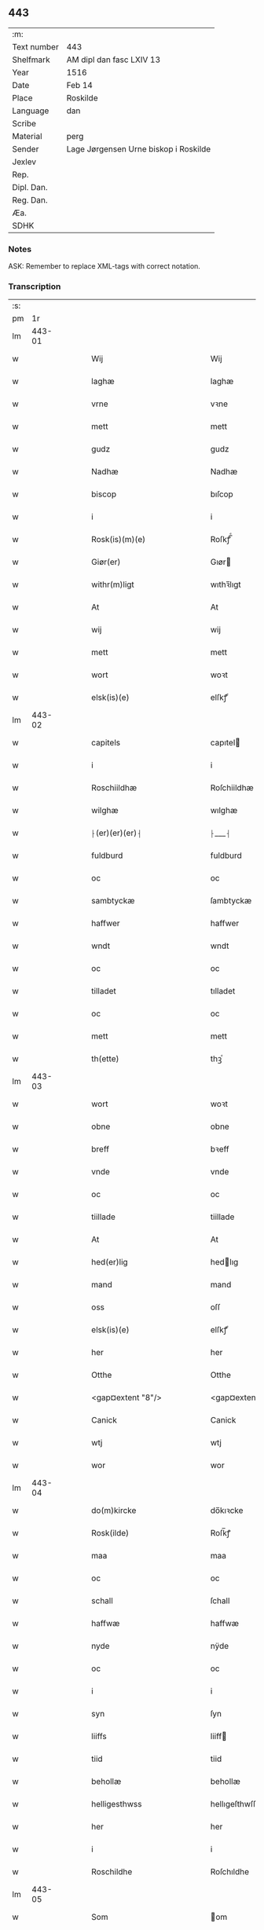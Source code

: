** 443
| :m:         |                                       |
| Text number | 443                                   |
| Shelfmark   | AM dipl dan fasc LXIV 13              |
| Year        | 1516                                  |
| Date        | Feb 14                                |
| Place       | Roskilde                              |
| Language    | dan                                   |
| Scribe      |                                       |
| Material    | perg                                  |
| Sender      | Lage Jørgensen Urne biskop i Roskilde |
| Jexlev      |                                       |
| Rep.        |                                       |
| Dipl. Dan.  |                                       |
| Reg. Dan.   |                                       |
| Æa.         |                                       |
| SDHK        |                                       |

*** Notes
ASK: Remember to replace XML-tags with correct notation.

*** Transcription
| :s: |        |   |   |   |   |                            |                            |   |   |   |   |     |   |   |    |               |
| pm  |     1r |   |   |   |   |                            |                            |   |   |   |   |     |   |   |    |               |
| lm  | 443-01 |   |   |   |   |                            |                            |   |   |   |   |     |   |   |    |               |
| w   |        |   |   |   |   | Wij | Wij                        |   |   |   |   | dan |   |   |    |        443-01 |
| w   |        |   |   |   |   | laghæ | laghæ                      |   |   |   |   | dan |   |   |    |        443-01 |
| w   |        |   |   |   |   | vrne | vꝛne                       |   |   |   |   | dan |   |   |    |        443-01 |
| w   |        |   |   |   |   | mett | mett                       |   |   |   |   | dan |   |   |    |        443-01 |
| w   |        |   |   |   |   | gudz | gudz                       |   |   |   |   | dan |   |   |    |        443-01 |
| w   |        |   |   |   |   | Nadhæ | Nadhæ                      |   |   |   |   | dan |   |   |    |        443-01 |
| w   |        |   |   |   |   | biscop | bıſcop                     |   |   |   |   | dan |   |   |    |        443-01 |
| w   |        |   |   |   |   | i | i                          |   |   |   |   | dan |   |   |    |        443-01 |
| w   |        |   |   |   |   | Rosk(is)(m)(e) | Roſkꝭ̅ͤ                      |   |   |   |   | dan |   |   |    |        443-01 |
| w   |        |   |   |   |   | Giør(er) | Gıør                      |   |   |   |   | dan |   |   |    |        443-01 |
| w   |        |   |   |   |   | withr(m)ligt | wıthꝛ̅lıgt                  |   |   |   |   | dan |   |   |    |        443-01 |
| w   |        |   |   |   |   | At | At                         |   |   |   |   | dan |   |   |    |        443-01 |
| w   |        |   |   |   |   | wij | wij                        |   |   |   |   | dan |   |   |    |        443-01 |
| w   |        |   |   |   |   | mett | mett                       |   |   |   |   | dan |   |   |    |        443-01 |
| w   |        |   |   |   |   | wort | woꝛt                       |   |   |   |   | dan |   |   |    |        443-01 |
| w   |        |   |   |   |   | elsk(is)(e) | elſkꝭͤ                      |   |   |   |   | dan |   |   |    |        443-01 |
| lm  | 443-02 |   |   |   |   |                            |                            |   |   |   |   |     |   |   |    |               |
| w   |        |   |   |   |   | capitels | capıtel                   |   |   |   |   | dan |   |   |    |        443-02 |
| w   |        |   |   |   |   | i | i                          |   |   |   |   | dan |   |   |    |        443-02 |
| w   |        |   |   |   |   | Roschiildhæ | Roſchiildhæ                |   |   |   |   | dan |   |   |    |        443-02 |
| w   |        |   |   |   |   | wilghæ | wılghæ                     |   |   |   |   | dan |   |   |    |        443-02 |
| w   |        |   |   |   |   | ⸠(er)(er)(er)⸡ | ⸠___⸡                      |   |   |   |   | dan |   |   |    |        443-02 |
| w   |        |   |   |   |   | fuldburd | fuldburd                   |   |   |   |   | dan |   |   |    |        443-02 |
| w   |        |   |   |   |   | oc | oc                         |   |   |   |   | dan |   |   |    |        443-02 |
| w   |        |   |   |   |   | sambtyckæ | ſambtyckæ                  |   |   |   |   | dan |   |   |    |        443-02 |
| w   |        |   |   |   |   | haffwer | haffwer                    |   |   |   |   | dan |   |   |    |        443-02 |
| w   |        |   |   |   |   | wndt | wndt                       |   |   |   |   | dan |   |   |    |        443-02 |
| w   |        |   |   |   |   | oc | oc                         |   |   |   |   | dan |   |   |    |        443-02 |
| w   |        |   |   |   |   | tilladet | tılladet                   |   |   |   |   | dan |   |   |    |        443-02 |
| w   |        |   |   |   |   | oc | oc                         |   |   |   |   | dan |   |   |    |        443-02 |
| w   |        |   |   |   |   | mett | mett                       |   |   |   |   | dan |   |   |    |        443-02 |
| w   |        |   |   |   |   | th(ette) | thꝫͤ                        |   |   |   |   | dan |   |   |    |        443-02 |
| lm  | 443-03 |   |   |   |   |                            |                            |   |   |   |   |     |   |   |    |               |
| w   |        |   |   |   |   | wort | woꝛt                       |   |   |   |   | dan |   |   |    |        443-03 |
| w   |        |   |   |   |   | obne | obne                       |   |   |   |   | dan |   |   |    |        443-03 |
| w   |        |   |   |   |   | breff | bꝛeff                      |   |   |   |   | dan |   |   |    |        443-03 |
| w   |        |   |   |   |   | vnde | vnde                       |   |   |   |   | dan |   |   |    |        443-03 |
| w   |        |   |   |   |   | oc | oc                         |   |   |   |   | dan |   |   |    |        443-03 |
| w   |        |   |   |   |   | tiillade | tiillade                   |   |   |   |   | dan |   |   |    |        443-03 |
| w   |        |   |   |   |   | At | At                         |   |   |   |   | dan |   |   |    |        443-03 |
| w   |        |   |   |   |   | hed(er)lig | hedlıg                    |   |   |   |   | dan |   |   |    |        443-03 |
| w   |        |   |   |   |   | mand | mand                       |   |   |   |   | dan |   |   |    |        443-03 |
| w   |        |   |   |   |   | oss | oſſ                        |   |   |   |   | dan |   |   |    |        443-03 |
| w   |        |   |   |   |   | elsk(is)(e) | elſkꝭͤ                      |   |   |   |   | dan |   |   |    |        443-03 |
| w   |        |   |   |   |   | her | her                        |   |   |   |   | dan |   |   |    |        443-03 |
| w   |        |   |   |   |   | Otthe | Otthe                      |   |   |   |   | dan |   |   |    |        443-03 |
| w   |        |   |   |   |   | <gap¤extent "8"/> | <gap¤extent "8"/>          |   |   |   |   | dan |   |   |    |        443-03 |
| w   |        |   |   |   |   | Canick | Canick                     |   |   |   |   | dan |   |   |    |        443-03 |
| w   |        |   |   |   |   | wtj | wtj                        |   |   |   |   | dan |   |   |    |        443-03 |
| w   |        |   |   |   |   | wor | wor                        |   |   |   |   | dan |   |   |    |        443-03 |
| lm  | 443-04 |   |   |   |   |                            |                            |   |   |   |   |     |   |   |    |               |
| w   |        |   |   |   |   | do(m)kircke | do̅kıꝛcke                   |   |   |   |   | dan |   |   |    |        443-04 |
| w   |        |   |   |   |   | Rosk(ilde) | Roſk̅ꝭ                      |   |   |   |   | dan |   |   |    |        443-04 |
| w   |        |   |   |   |   | maa | maa                        |   |   |   |   | dan |   |   |    |        443-04 |
| w   |        |   |   |   |   | oc | oc                         |   |   |   |   | dan |   |   |    |        443-04 |
| w   |        |   |   |   |   | schall | ſchall                     |   |   |   |   | dan |   |   |    |        443-04 |
| w   |        |   |   |   |   | haffwæ | haffwæ                     |   |   |   |   | dan |   |   |    |        443-04 |
| w   |        |   |   |   |   | nyde | nÿde                       |   |   |   |   | dan |   |   |    |        443-04 |
| w   |        |   |   |   |   | oc | oc                         |   |   |   |   | dan |   |   |    |        443-04 |
| w   |        |   |   |   |   | i | i                          |   |   |   |   | dan |   |   |    |        443-04 |
| w   |        |   |   |   |   | syn | ſyn                        |   |   |   |   | dan |   |   |    |        443-04 |
| w   |        |   |   |   |   | liiffs | liiff                     |   |   |   |   | dan |   |   |    |        443-04 |
| w   |        |   |   |   |   | tiid | tiid                       |   |   |   |   | dan |   |   |    |        443-04 |
| w   |        |   |   |   |   | behollæ | behollæ                    |   |   |   |   | dan |   |   |    |        443-04 |
| w   |        |   |   |   |   | helligesthwss | hellıgeſthwſſ              |   |   |   |   | dan |   |   |    |        443-04 |
| w   |        |   |   |   |   | her | her                        |   |   |   |   | dan |   |   |    |        443-04 |
| w   |        |   |   |   |   | i | i                          |   |   |   |   | dan |   |   |    |        443-04 |
| w   |        |   |   |   |   | Roschildhe | Roſchıldhe                 |   |   |   |   | dan |   |   |    |        443-04 |
| lm  | 443-05 |   |   |   |   |                            |                            |   |   |   |   |     |   |   |    |               |
| w   |        |   |   |   |   | Som | om                        |   |   |   |   | dan |   |   |    |        443-05 |
| w   |        |   |   |   |   | oss | oſſ                        |   |   |   |   | dan |   |   |    |        443-05 |
| w   |        |   |   |   |   | elsk(is)(e) | elſkꝭͤ                      |   |   |   |   | dan |   |   |    |        443-05 |
| w   |        |   |   |   |   | mester | meſter                     |   |   |   |   | dan |   |   |    |        443-05 |
| w   |        |   |   |   |   | jørghn(m) | jøꝛghn̅                     |   |   |   |   | dan |   |   |    |        443-05 |
| w   |        |   |   |   |   | scøtbor(er)g | ſcøtborg                  |   |   |   |   | dan |   |   |    |        443-05 |
| w   |        |   |   |   |   | friitt | fꝛiitt                     |   |   |   |   | dan |   |   |    |        443-05 |
| w   |        |   |   |   |   | wdj | wdj                        |   |   |   |   | dan |   |   |    |        443-05 |
| w   |        |   |   |   |   | aare | aare                      |   |   |   |   | dan |   |   |    |        443-05 |
| w   |        |   |   |   |   | hender | hender                     |   |   |   |   | dan |   |   |    |        443-05 |
| w   |        |   |   |   |   | resig(m)nerede | ꝛeſig̅nerede                |   |   |   |   | dan |   |   |    |        443-05 |
| w   |        |   |   |   |   | oc | oc                         |   |   |   |   | dan |   |   |    |        443-05 |
| w   |        |   |   |   |   | wplod | wplod                      |   |   |   |   | dan |   |   |    |        443-05 |
| w   |        |   |   |   |   | mett | mett                       |   |   |   |   | dan |   |   |    |        443-05 |
| w   |        |   |   |   |   | gard | gard                       |   |   |   |   | dan |   |   |    |        443-05 |
| lm  | 443-06 |   |   |   |   |                            |                            |   |   |   |   |     |   |   |    |               |
| w   |        |   |   |   |   | gotz | gotz                       |   |   |   |   | dan |   |   |    |        443-06 |
| w   |        |   |   |   |   | rentthæ | ꝛentthæ                    |   |   |   |   | dan |   |   |    |        443-06 |
| w   |        |   |   |   |   | wornede | wornede                    |   |   |   |   | dan |   |   |    |        443-06 |
| w   |        |   |   |   |   | biscops | bıſcop                    |   |   |   |   | dan |   |   |    |        443-06 |
| w   |        |   |   |   |   | tiend(er) | tiend                     |   |   |   |   | dan |   |   |    |        443-06 |
| w   |        |   |   |   |   | oc | oc                         |   |   |   |   | dan |   |   |    |        443-06 |
| w   |        |   |   |   |   | all | all                        |   |   |   |   | dan |   |   |    |        443-06 |
| w   |        |   |   |   |   | sin | ſin                        |   |   |   |   | dan |   |   |    |        443-06 |
| w   |        |   |   |   |   | retthæ | ꝛetthæ                     |   |   |   |   | dan |   |   |    |        443-06 |
| w   |        |   |   |   |   | tilligelßæ | tıllıgelßæ                 |   |   |   |   | dan |   |   |    |        443-06 |
| w   |        |   |   |   |   | hwad | hwad                       |   |   |   |   | dan |   |   |    |        443-06 |
| w   |        |   |   |   |   | th(et) | thꝫ                        |   |   |   |   | dan |   |   |    |        443-06 |
| w   |        |   |   |   |   | helst | helſt                      |   |   |   |   | dan |   |   |    |        443-06 |
| w   |        |   |   |   |   | er | er                         |   |   |   |   | dan |   |   |    |        443-06 |
| w   |        |   |   |   |   | intth(et) | ıntthꝫ                     |   |   |   |   | dan |   |   |    |        443-06 |
| w   |        |   |   |   |   | wnd(er)taget | wndtaget                  |   |   |   |   | dan |   |   |    |        443-06 |
| lm  | 443-07 |   |   |   |   |                            |                            |   |   |   |   |     |   |   |    |               |
| w   |        |   |   |   |   | Mett | Mett                       |   |   |   |   | dan |   |   |    |        443-07 |
| w   |        |   |   |   |   | swodant | ſwodant                    |   |   |   |   | dan |   |   |    |        443-07 |
| w   |        |   |   |   |   | skeell | ſkeell                     |   |   |   |   | dan |   |   |    |        443-07 |
| w   |        |   |   |   |   | oc | oc                         |   |   |   |   | dan |   |   |    |        443-07 |
| w   |        |   |   |   |   | wilkor | wılkor                     |   |   |   |   | dan |   |   |    |        443-07 |
| w   |        |   |   |   |   | At | At                         |   |   |   |   | dan |   |   |    |        443-07 |
| w   |        |   |   |   |   | hand | hand                       |   |   |   |   | dan |   |   |    |        443-07 |
| w   |        |   |   |   |   | schall | ſchall                     |   |   |   |   | dan |   |   |    |        443-07 |
| w   |        |   |   |   |   | for(nefnde) | foꝛᷠͤ                        |   |   |   |   | dan |   |   |    |        443-07 |
| w   |        |   |   |   |   | gard | gard                       |   |   |   |   | dan |   |   |    |        443-07 |
| w   |        |   |   |   |   | byghæ | byghæ                      |   |   |   |   | dan |   |   |    |        443-07 |
| w   |        |   |   |   |   | forbedre | forbedꝛe                   |   |   |   |   | dan |   |   |    |        443-07 |
| w   |        |   |   |   |   | oc | oc                         |   |   |   |   | dan |   |   |    |        443-07 |
| w   |        |   |   |   |   | j | j                          |   |   |   |   | dan |   |   |    |        443-07 |
| w   |        |   |   |   |   | gode | gode                       |   |   |   |   | dan |   |   |    |        443-07 |
| w   |        |   |   |   |   | maade | maade                      |   |   |   |   | dan |   |   |    |        443-07 |
| w   |        |   |   |   |   | hollæ | hollæ                      |   |   |   |   | dan |   |   |    |        443-07 |
| w   |        |   |   |   |   |                            |                            |   |   |   |   | dan |   |   |    |        443-07 |
| lm  | 443-08 |   |   |   |   |                            |                            |   |   |   |   |     |   |   |    |               |
| w   |        |   |   |   |   | Oc | Oc                         |   |   |   |   | dan |   |   |    |        443-08 |
| w   |        |   |   |   |   | lade | lade                       |   |   |   |   | dan |   |   |    |        443-08 |
| w   |        |   |   |   |   | hollæ | hollæ                      |   |   |   |   | dan |   |   |    |        443-08 |
| w   |        |   |   |   |   | daglighæ | daglıghæ                   |   |   |   |   | dan |   |   |    |        443-08 |
| w   |        |   |   |   |   | messer | meſſer                     |   |   |   |   | dan |   |   |    |        443-08 |
| w   |        |   |   |   |   | for(e) | foꝛ                       |   |   |   |   | dan |   |   |    |        443-08 |
| w   |        |   |   |   |   | th(e)n | thn̅                        |   |   |   |   | dan |   |   |    |        443-08 |
| w   |        |   |   |   |   | helligandz | hellıgandz                 |   |   |   |   | dan |   |   |    |        443-08 |
| w   |        |   |   |   |   | altere | alteꝛe                     |   |   |   |   | dan |   |   |    |        443-08 |
| w   |        |   |   |   |   | i | i                          |   |   |   |   | dan |   |   |    |        443-08 |
| w   |        |   |   |   |   | for(is)(n)(e) | forꝭᷠͤ                       |   |   |   |   | dan |   |   |    |        443-08 |
| w   |        |   |   |   |   | wor | wor                        |   |   |   |   | dan |   |   |    |        443-08 |
| w   |        |   |   |   |   | do(m)kircke | do̅kıꝛcke                   |   |   |   |   | dan |   |   |    |        443-08 |
| w   |        |   |   |   |   | Sa(m)meled(e) | a̅mele                    |   |   |   |   | dan |   |   |    |        443-08 |
| w   |        |   |   |   |   | iiij | iiij                       |   |   |   |   | dan |   |   |    |        443-08 |
| lm  | 443-09 |   |   |   |   |                            |                            |   |   |   |   |     |   |   |    |               |
| w   |        |   |   |   |   | korspefflinghæ | koꝛſpefflınghæ             |   |   |   |   | dan |   |   |    |        443-09 |
| w   |        |   |   |   |   | tiill | tiill                      |   |   |   |   | dan |   |   |    |        443-09 |
| w   |        |   |   |   |   | dawlighæ | dawlıghæ                   |   |   |   |   | dan |   |   |    |        443-09 |
| w   |        |   |   |   |   | kost | koſt                       |   |   |   |   | dan |   |   |    |        443-09 |
| w   |        |   |   |   |   | oc | oc                         |   |   |   |   | dan |   |   |    |        443-09 |
| w   |        |   |   |   |   | hwss | hwſſ                       |   |   |   |   | dan |   |   |    |        443-09 |
| w   |        |   |   |   |   | som | ſom                        |   |   |   |   | dan |   |   |    |        443-09 |
| w   |        |   |   |   |   | skiiwær | ſkiiwær                    |   |   |   |   | dan |   |   |    |        443-09 |
| w   |        |   |   |   |   | giør(er) | giør                      |   |   |   |   | dan |   |   |    |        443-09 |
| w   |        |   |   |   |   | sedwanlig | ſedwanlig                  |   |   |   |   | dan |   |   |    |        443-09 |
| w   |        |   |   |   |   | thienestæ | thıeneſtæ                  |   |   |   |   | dan |   |   |    |        443-09 |
| w   |        |   |   |   |   | i | i                          |   |   |   |   | dan |   |   |    |        443-09 |
| lm  | 443-10 |   |   |   |   |                            |                            |   |   |   |   |     |   |   |    |               |
| w   |        |   |   |   |   | koer | koer                       |   |   |   |   | dan |   |   |    |        443-10 |
| w   |        |   |   |   |   | Oc | Oc                         |   |   |   |   | dan |   |   |    |        443-10 |
| w   |        |   |   |   |   | en | en                         |   |   |   |   | dan |   |   |    |        443-10 |
| w   |        |   |   |   |   | lochate | lochate                    |   |   |   |   | dan |   |   |    |        443-10 |
| w   |        |   |   |   |   | som | ſom                        |   |   |   |   | dan |   |   |    |        443-10 |
| w   |        |   |   |   |   | sa(m)mæ | ſa̅mæ                       |   |   |   |   | dan |   |   |    |        443-10 |
| w   |        |   |   |   |   | pefflinghæ | pefflinghæ                 |   |   |   |   | dan |   |   |    |        443-10 |
| w   |        |   |   |   |   | twcthæ | twcthæ                     |   |   |   |   | dan |   |   |    |        443-10 |
| w   |        |   |   |   |   | Oc | Oc                         |   |   |   |   | dan |   |   |    |        443-10 |
| w   |        |   |   |   |   | lere | lere                       |   |   |   |   | dan |   |   |    |        443-10 |
| w   |        |   |   |   |   | skall | ſkall                      |   |   |   |   | dan |   |   |    |        443-10 |
| w   |        |   |   |   |   | Jtm(m) | Jtm̅                        |   |   |   |   | dan |   |   |    |        443-10 |
| w   |        |   |   |   |   | skall | ſkall                      |   |   |   |   | dan |   |   |    |        443-10 |
| w   |        |   |   |   |   | hand | hand                       |   |   |   |   | dan |   |   |    |        443-10 |
| w   |        |   |   |   |   | giiffwæ | giiffwæ                    |   |   |   |   | dan |   |   |    |        443-10 |
| lm  | 443-11 |   |   |   |   |                            |                            |   |   |   |   |     |   |   |    |               |
| w   |        |   |   |   |   | the | the                        |   |   |   |   | dan |   |   |    |        443-11 |
| w   |        |   |   |   |   | fattighæ | fattıghæ                   |   |   |   |   | dan |   |   |    |        443-11 |
| w   |        |   |   |   |   | folck | folck                      |   |   |   |   | dan |   |   |    |        443-11 |
| w   |        |   |   |   |   | wtj | wtj                        |   |   |   |   | dan |   |   |    |        443-11 |
| w   |        |   |   |   |   | for(is)(n)(e) | forꝭᷠͤ                       |   |   |   |   | dan |   |   |    |        443-11 |
| w   |        |   |   |   |   | helligesthwss | helligeſthwſſ              |   |   |   |   | dan |   |   |    |        443-11 |
| w   |        |   |   |   |   | her | her                       |   |   |   |   | dan |   |   |    |        443-11 |
| w   |        |   |   |   |   | dag | dag                        |   |   |   |   | dan |   |   |    |        443-11 |
| w   |        |   |   |   |   | eth | eth                        |   |   |   |   | dan |   |   |    |        443-11 |
| w   |        |   |   |   |   | kiød | kıød                       |   |   |   |   | dan |   |   |    |        443-11 |
| w   |        |   |   |   |   | saa | ſaa                        |   |   |   |   | dan |   |   |    |        443-11 |
| w   |        |   |   |   |   | gott | gott                       |   |   |   |   | dan |   |   |    |        443-11 |
| w   |        |   |   |   |   | som | ſom                        |   |   |   |   | dan |   |   |    |        443-11 |
| w   |        |   |   |   |   | too | too                        |   |   |   |   | dan |   |   |    |        443-11 |
| w   |        |   |   |   |   | pe(m)ni(m)ghæ | pe̅nı̅ghæ                    |   |   |   |   | dan |   |   |    |        443-11 |
| lm  | 443-12 |   |   |   |   |                            |                            |   |   |   |   |     |   |   |    |               |
| w   |        |   |   |   |   | saltmad | ſaltmad                    |   |   |   |   | dan |   |   |    |        443-12 |
| w   |        |   |   |   |   | oc | oc                         |   |   |   |   | dan |   |   |    |        443-12 |
| w   |        |   |   |   |   | kaaell | kaaell                     |   |   |   |   | dan |   |   |    |        443-12 |
| w   |        |   |   |   |   | paæ | paæ                        |   |   |   |   | dan |   |   |    |        443-12 |
| w   |        |   |   |   |   | eth | eth                        |   |   |   |   | dan |   |   |    |        443-12 |
| w   |        |   |   |   |   | fad | fad                        |   |   |   |   | dan |   |   |    |        443-12 |
| w   |        |   |   |   |   | oc | oc                         |   |   |   |   | dan |   |   |    |        443-12 |
| w   |        |   |   |   |   | fersk | feꝛſk                      |   |   |   |   | dan |   |   |    |        443-12 |
| w   |        |   |   |   |   | mad | mad                        |   |   |   |   | dan |   |   |    |        443-12 |
| w   |        |   |   |   |   | paæ | paæ                        |   |   |   |   | dan |   |   |    |        443-12 |
| w   |        |   |   |   |   | eth | eth                        |   |   |   |   | dan |   |   |    |        443-12 |
| w   |        |   |   |   |   | fad | fad                        |   |   |   |   | dan |   |   |    |        443-12 |
| w   |        |   |   |   |   | Om | Om                         |   |   |   |   | dan |   |   |    |        443-12 |
| w   |        |   |   |   |   | førmedaghæ | førmedaghæ                 |   |   |   |   | dan |   |   |    |        443-12 |
| w   |        |   |   |   |   | sield | ſıeld                      |   |   |   |   | dan |   |   |    |        443-12 |
| w   |        |   |   |   |   | sysk | ſyſk                       |   |   |   |   | dan |   |   |    |        443-12 |
| w   |        |   |   |   |   | oc | oc                         |   |   |   |   | dan |   |   |    |        443-12 |
| lm  | 443-13 |   |   |   |   |                            |                            |   |   |   |   |     |   |   |    |               |
| w   |        |   |   |   |   | smør | ſmør                       |   |   |   |   | dan |   |   |    |        443-13 |
| w   |        |   |   |   |   | som | ſom                        |   |   |   |   | dan |   |   |    |        443-13 |
| w   |        |   |   |   |   | sedwanligt | ſedwanlıgt                 |   |   |   |   | dan |   |   |    |        443-13 |
| w   |        |   |   |   |   | her | her                        |   |   |   |   | dan |   |   |    |        443-13 |
| w   |        |   |   |   |   | tiill | tiill                      |   |   |   |   | dan |   |   |    |        443-13 |
| w   |        |   |   |   |   | worid | worıd                      |   |   |   |   | dan |   |   |    |        443-13 |
| w   |        |   |   |   |   | haffwer | haffwer                    |   |   |   |   | dan |   |   |    |        443-13 |
| w   |        |   |   |   |   | Oc | Oc                         |   |   |   |   | dan |   |   |    |        443-13 |
| w   |        |   |   |   |   | tesligg(t) | teſlıggͭ                    |   |   |   |   | dan |   |   |    |        443-13 |
| w   |        |   |   |   |   | om | om                         |   |   |   |   | dan |   |   |    |        443-13 |
| w   |        |   |   |   |   | fastedaghæ | faſtedaghæ                 |   |   |   |   | dan |   |   |    |        443-13 |
| w   |        |   |   |   |   | som | ſom                        |   |   |   |   | dan |   |   |    |        443-13 |
| w   |        |   |   |   |   | ther | ther                       |   |   |   |   | dan |   |   |    |        443-13 |
| lm  | 443-14 |   |   |   |   |                            |                            |   |   |   |   |     |   |   |    |               |
| w   |        |   |   |   |   | tiilhører | tiilhører                  |   |   |   |   | dan |   |   |    |        443-14 |
| w   |        |   |   |   |   | sa(m)meleg | a̅meleg                    |   |   |   |   | dan |   |   |    |        443-14 |
| w   |        |   |   |   |   | iiij | iiij                       |   |   |   |   | dan |   |   |    |        443-14 |
| w   |        |   |   |   |   | stobæ | ſtobæ                      |   |   |   |   | dan |   |   |    |        443-14 |
| w   |        |   |   |   |   | øll | øll                        |   |   |   |   | dan |   |   |    |        443-14 |
| w   |        |   |   |   |   | hwer | hwer                       |   |   |   |   | dan |   |   |    |        443-14 |
| w   |        |   |   |   |   | dag | dag                        |   |   |   |   | dan |   |   |    |        443-14 |
| w   |        |   |   |   |   | Jtm(m) | Jtm̅                        |   |   |   |   | dan |   |   |    |        443-14 |
| w   |        |   |   |   |   | wti | wti                        |   |   |   |   | dan |   |   |    |        443-14 |
| w   |        |   |   |   |   | alle | alle                       |   |   |   |   | dan |   |   |    |        443-14 |
| w   |        |   |   |   |   | p(er)lathæ | plathæ                    |   |   |   |   | dan |   |   |    |        443-14 |
| w   |        |   |   |   |   | høgtiider | høgtiider                  |   |   |   |   | dan |   |   |    |        443-14 |
| w   |        |   |   |   |   | alle | alle                       |   |   |   |   | dan |   |   |    |        443-14 |
| w   |        |   |   |   |   | wor(m) | woꝛ̅                        |   |   |   |   | dan |   |   |    |        443-14 |
| lm  | 443-15 |   |   |   |   |                            |                            |   |   |   |   |     |   |   |    |               |
| w   |        |   |   |   |   | frvæ | fꝛvæ                       |   |   |   |   | dan |   |   |    |        443-15 |
| w   |        |   |   |   |   | daghæ | daghæ                      |   |   |   |   | dan |   |   |    |        443-15 |
| w   |        |   |   |   |   | sanctj | ſanctj                     |   |   |   |   | dan |   |   |    |        443-15 |
| w   |        |   |   |   |   | Laurencij | Laűrencij                  |   |   |   |   | dan |   |   |    |        443-15 |
| w   |        |   |   |   |   | dag | dag                        |   |   |   |   | dan |   |   |    |        443-15 |
| w   |        |   |   |   |   | Oc | Oc                         |   |   |   |   | dan |   |   |    |        443-15 |
| w   |        |   |   |   |   | om | om                         |   |   |   |   | dan |   |   |    |        443-15 |
| w   |        |   |   |   |   | almy(m)delig | almy̅delıg                  |   |   |   |   | dan |   |   |    |        443-15 |
| w   |        |   |   |   |   | fasthn(m) | faſthn̅                     |   |   |   |   | dan |   |   |    |        443-15 |
| w   |        |   |   |   |   | viij | viij                       |   |   |   |   | dan |   |   |    |        443-15 |
| w   |        |   |   |   |   | stobe | ſtobe                      |   |   |   |   | dan |   |   |    |        443-15 |
| w   |        |   |   |   |   | øll | øll                        |   |   |   |   | dan |   |   |    |        443-15 |
| w   |        |   |   |   |   | thr(m) | thꝛ̅                        |   |   |   |   | dan |   |   |    |        443-15 |
| lm  | 443-16 |   |   |   |   |                            |                            |   |   |   |   |     |   |   |    |               |
| w   |        |   |   |   |   | for(e) | foꝛ                       |   |   |   |   | dan |   |   |    |        443-16 |
| w   |        |   |   |   |   | wden(m) | wden̅                       |   |   |   |   | dan |   |   |    |        443-16 |
| w   |        |   |   |   |   | lywss | lywſſ                      |   |   |   |   | dan |   |   |    |        443-16 |
| w   |        |   |   |   |   | oc | oc                         |   |   |   |   | dan |   |   |    |        443-16 |
| w   |        |   |   |   |   | hwedebrød | hwedebꝛød                  |   |   |   |   | dan |   |   |    |        443-16 |
| w   |        |   |   |   |   | wtj | wtj                        |   |   |   |   | dan |   |   |    |        443-16 |
| w   |        |   |   |   |   | synd(er)lighæ | ſyndlıghæ                 |   |   |   |   | dan |   |   |    |        443-16 |
| w   |        |   |   |   |   | dagæ | dagæ                       |   |   |   |   | dan |   |   |    |        443-16 |
| w   |        |   |   |   |   | oc | oc                         |   |   |   |   | dan |   |   |    |        443-16 |
| w   |        |   |   |   |   | tyder | tyder                      |   |   |   |   | dan |   |   |    |        443-16 |
| w   |        |   |   |   |   | om | om                         |   |   |   |   | dan |   |   |    |        443-16 |
| w   |        |   |   |   |   | aaredt | aaredt                     |   |   |   |   | dan |   |   |    |        443-16 |
| w   |        |   |   |   |   | som | ſom                        |   |   |   |   | dan |   |   |    |        443-16 |
| w   |        |   |   |   |   | sed-¦wanligt | ſed-¦wanlıgt               |   |   |   |   | dan |   |   |    | 443-16—443-17 |
| w   |        |   |   |   |   | er | er                         |   |   |   |   | dan |   |   |    |        443-17 |
| w   |        |   |   |   |   | Jt(em) | Jtꝭ                        |   |   |   |   | dan |   |   |    |        443-17 |
| w   |        |   |   |   |   | schall | ſchall                     |   |   |   |   | dan |   |   |    |        443-17 |
| w   |        |   |   |   |   | hand | hand                       |   |   |   |   | dan |   |   |    |        443-17 |
| w   |        |   |   |   |   | oc | oc                         |   |   |   |   | dan |   |   |    |        443-17 |
| w   |        |   |   |   |   | giiffæ | giiffæ                    |   |   |   |   | dan |   |   |    |        443-17 |
| w   |        |   |   |   |   | p(ro) | ꝓ                          |   |   |   |   | dan |   |   |    |        443-17 |
| w   |        |   |   |   |   | a(m)niuersario | a̅niuerſario                |   |   |   |   | dan |   |   |    |        443-17 |
| w   |        |   |   |   |   | felic(is) | felıcꝭ                     |   |   |   |   | dan |   |   |    |        443-17 |
| w   |        |   |   |   |   | recordac(m)ois | ꝛecordac̅oi                |   |   |   |   | dan |   |   |    |        443-17 |
| w   |        |   |   |   |   | d(omi)ni | dn̅ı                        |   |   |   |   | dan |   |   |    |        443-17 |
| w   |        |   |   |   |   | Johannis | Johanni                   |   |   |   |   | dan |   |   |    |        443-17 |
| lm  | 443-18 |   |   |   |   |                            |                            |   |   |   |   |     |   |   |    |               |
| w   |        |   |   |   |   | hind | hınd                       |   |   |   |   | dan |   |   |    |        443-18 |
| w   |        |   |   |   |   | epi(m) | epı̅                        |   |   |   |   | dan |   |   |    |        443-18 |
| w   |        |   |   |   |   | Rosk(is)(m) | Roſkꝭ̅                      |   |   |   |   | dan |   |   |    |        443-18 |
| w   |        |   |   |   |   | p(er) | p                         |   |   |   |   | dan |   |   |    |        443-18 |
| w   |        |   |   |   |   | decessor(is) | deceſſorꝭ                  |   |   |   |   | dan |   |   |    |        443-18 |
| w   |        |   |   |   |   | nr(m)i | nr̅i                        |   |   |   |   | dan |   |   |    |        443-18 |
| w   |        |   |   |   |   | xi | xi                         |   |   |   |   | dan |   |   |    |        443-18 |
| w   |        |   |   |   |   | s(killing) |                           |   |   |   |   | dan |   |   |    |        443-18 |
| w   |        |   |   |   |   | g(rot) | gꝭ                         |   |   |   |   | dan |   |   |    |        443-18 |
| w   |        |   |   |   |   | oc | oc                         |   |   |   |   | dan |   |   |    |        443-18 |
| w   |        |   |   |   |   | en | en                         |   |   |   |   | dan |   |   |    |        443-18 |
| w   |        |   |   |   |   | s(killing) |                           |   |   |   |   | dan |   |   |    |        443-18 |
| w   |        |   |   |   |   | Oc | Oc                         |   |   |   |   | dan |   |   |    |        443-18 |
| w   |        |   |   |   |   | thr(m) | thꝛ̅                        |   |   |   |   | dan |   |   |    |        443-18 |
| w   |        |   |   |   |   | tilmett | tılmett                    |   |   |   |   | dan |   |   |    |        443-18 |
| w   |        |   |   |   |   | hollæ | hollæ                      |   |   |   |   | dan |   |   |    |        443-18 |
| w   |        |   |   |   |   | giøre | gıøre                      |   |   |   |   | dan |   |   |    |        443-18 |
| lm  | 443-19 |   |   |   |   |                            |                            |   |   |   |   |     |   |   |    |               |
| w   |        |   |   |   |   | oc | oc                         |   |   |   |   | dan |   |   |    |        443-19 |
| w   |        |   |   |   |   | giiffwe | giiffwe                    |   |   |   |   | dan |   |   |    |        443-19 |
| w   |        |   |   |   |   | i | i                          |   |   |   |   | dan |   |   |    |        443-19 |
| w   |        |   |   |   |   | allæ | allæ                       |   |   |   |   | dan |   |   |    |        443-19 |
| w   |        |   |   |   |   | modæ | modæ                       |   |   |   |   | dan |   |   |    |        443-19 |
| w   |        |   |   |   |   | {slag} | {ſlag}                     |   |   |   |   | dan |   |   |    |        443-19 |
| w   |        |   |   |   |   | tynghæ | tynghæ                     |   |   |   |   | dan |   |   |    |        443-19 |
| w   |        |   |   |   |   | oc | oc                         |   |   |   |   | dan |   |   |    |        443-19 |
| w   |        |   |   |   |   | thienestæ | thıeneſtæ                  |   |   |   |   | dan |   |   |    |        443-19 |
| w   |        |   |   |   |   | som | ſom                        |   |   |   |   | dan |   |   |    |        443-19 |
| w   |        |   |   |   |   | sedwanligt | ſedwanlıgt                 |   |   |   |   | dan |   |   |    |        443-19 |
| w   |        |   |   |   |   | er | er                         |   |   |   |   | dan |   |   |    |        443-19 |
| w   |        |   |   |   |   | at | at                         |   |   |   |   | dan |   |   |    |        443-19 |
| w   |        |   |   |   |   | giiffwes | gııffwe                   |   |   |   |   | dan |   |   |    |        443-19 |
| lm  | 443-20 |   |   |   |   |                            |                            |   |   |   |   |     |   |   |    |               |
| w   |        |   |   |   |   | oc | oc                         |   |   |   |   | dan |   |   |    |        443-20 |
| w   |        |   |   |   |   | giør(is) | giørꝭ                      |   |   |   |   | dan |   |   |    |        443-20 |
| w   |        |   |   |   |   | aff | aff                        |   |   |   |   | dan |   |   |    |        443-20 |
| w   |        |   |   |   |   | sa(m)me | ſa̅me                       |   |   |   |   | dan |   |   |    |        443-20 |
| w   |        |   |   |   |   | helligesthwss | hellıgeſthwſſ              |   |   |   |   | dan |   |   |    |        443-20 |
| w   |        |   |   |   |   | Oc | Oc                         |   |   |   |   | dan |   |   |    |        443-20 |
| w   |        |   |   |   |   | skullæ | ſkűllæ                     |   |   |   |   | dan |   |   |    |        443-20 |
| w   |        |   |   |   |   | wij | wij                        |   |   |   |   | dan |   |   |    |        443-20 |
| w   |        |   |   |   |   | tilskicke | tılſkıcke                  |   |   |   |   | dan |   |   |    |        443-20 |
| w   |        |   |   |   |   | hwert | hweꝛt                      |   |   |   |   | dan |   |   |    |        443-20 |
| w   |        |   |   |   |   | aaer | aaer                       |   |   |   |   | dan |   |   |    |        443-20 |
| w   |        |   |   |   |   | tho | tho                        |   |   |   |   | dan |   |   |    |        443-20 |
| w   |        |   |   |   |   | canicker | canicker                   |   |   |   |   | dan |   |   |    |        443-20 |
| lm  | 443-21 |   |   |   |   |                            |                            |   |   |   |   |     |   |   |    |               |
| w   |        |   |   |   |   | som | ſom                        |   |   |   |   | dan |   |   |    |        443-21 |
| w   |        |   |   |   |   | skullæ | ſkullæ                     |   |   |   |   | dan |   |   |    |        443-21 |
| w   |        |   |   |   |   | hør(e) | hør                       |   |   |   |   | dan |   |   |    |        443-21 |
| w   |        |   |   |   |   | {dyhn(m)schaff} | {dyhn̅ſchaff}               |   |   |   |   | dan |   |   |    |        443-21 |
| w   |        |   |   |   |   | paa | paa                        |   |   |   |   | dan |   |   |    |        443-21 |
| w   |        |   |   |   |   | sa(m)mæ | ſa̅mæ                       |   |   |   |   | dan |   |   |    |        443-21 |
| w   |        |   |   |   |   | helligesthwss | hellıgeſthwſſ              |   |   |   |   | dan |   |   |    |        443-21 |
| w   |        |   |   |   |   | gotz | gotz                       |   |   |   |   | dan |   |   |    |        443-21 |
| w   |        |   |   |   |   | oc | oc                         |   |   |   |   | dan |   |   |    |        443-21 |
| w   |        |   |   |   |   | tiilligelßæ | tiillıgelßæ                |   |   |   |   | dan |   |   |    |        443-21 |
| w   |        |   |   |   |   | oc | oc                         |   |   |   |   | dan |   |   |    |        443-21 |
| w   |        |   |   |   |   | haffwæ | haffwæ                     |   |   |   |   | dan |   |   |    |        443-21 |
| lm  | 443-22 |   |   |   |   |                            |                            |   |   |   |   |     |   |   |    |               |
| w   |        |   |   |   |   | tiilsywe | tiilſywe                   |   |   |   |   | dan |   |   |    |        443-22 |
| w   |        |   |   |   |   | om | om                         |   |   |   |   | dan |   |   |    |        443-22 |
| w   |        |   |   |   |   | reelig | reelıg                     |   |   |   |   | dan |   |   |    |        443-22 |
| w   |        |   |   |   |   | schickelßæ | ſchıckelßæ                 |   |   |   |   | dan |   |   |    |        443-22 |
| w   |        |   |   |   |   | thr(m) | thꝛ̅                        |   |   |   |   | dan |   |   |    |        443-22 |
| w   |        |   |   |   |   | om | om                         |   |   |   |   | dan |   |   |    |        443-22 |
| w   |        |   |   |   |   | i | i                          |   |   |   |   | dan |   |   |    |        443-22 |
| w   |        |   |   |   |   | alle | alle                       |   |   |   |   | dan |   |   |    |        443-22 |
| w   |        |   |   |   |   | mode | mode                       |   |   |   |   | dan |   |   |    |        443-22 |
| w   |        |   |   |   |   | effthr(m) | effthꝛ̅                     |   |   |   |   | dan |   |   |    |        443-22 |
| w   |        |   |   |   |   | capittels | capittel                  |   |   |   |   | dan |   |   |    |        443-22 |
| w   |        |   |   |   |   | statuter | ſtatűter                   |   |   |   |   | dan |   |   |    |        443-22 |
| w   |        |   |   |   |   | In | In                         |   |   |   |   | dan |   |   |    |        443-22 |
| w   |        |   |   |   |   | quor(um) | quoꝝ                       |   |   |   |   | dan |   |   |    |        443-22 |
| lm  | 443-23 |   |   |   |   |                            |                            |   |   |   |   |     |   |   |    |               |
| w   |        |   |   |   |   | oi(m)(m) | oı̅ͫ                         |   |   |   |   | dan |   |   |    |        443-23 |
| w   |        |   |   |   |   | (et) | ⁊                          |   |   |   |   | dan |   |   |    |        443-23 |
| w   |        |   |   |   |   | singl(m)or(um) | ſıngl̅oꝝ                    |   |   |   |   | dan |   |   |    |        443-23 |
| w   |        |   |   |   |   | p(er)missor(um) | pmıſſoꝝ                   |   |   |   |   | dan |   |   |    |        443-23 |
| w   |        |   |   |   |   | testioi(m)(m) | teſtıoı̅ͫ                    |   |   |   |   | dan |   |   |    |        443-23 |
| w   |        |   |   |   |   | Sigillu(m) | ıgıllu̅                    |   |   |   |   | dan |   |   |    |        443-23 |
| w   |        |   |   |   |   | nr(m)m | nr̅m                        |   |   |   |   | dan |   |   |    |        443-23 |
| w   |        |   |   |   |   | vna | vna                        |   |   |   |   | dan |   |   |    |        443-23 |
| w   |        |   |   |   |   | cu(m) | cu̅                         |   |   |   |   | dan |   |   |    |        443-23 |
| w   |        |   |   |   |   | sigillo | ſıgıllo                    |   |   |   |   | dan |   |   |    |        443-23 |
| w   |        |   |   |   |   | vene(ra)bl(m)is | veneᷓbl̅ı                   |   |   |   |   | dan |   |   |    |        443-23 |
| w   |        |   |   |   |   | capitl(m)i | capıtl̅ı                    |   |   |   |   | dan |   |   |    |        443-23 |
| w   |        |   |   |   |   | nr(m)i | nr̅i                        |   |   |   |   | dan |   |   |    |        443-23 |
| lm  | 443-24 |   |   |   |   |                            |                            |   |   |   |   |     |   |   |    |               |
| w   |        |   |   |   |   | {0000000} | {0000000}                  |   |   |   |   | dan |   |   |    |        443-24 |
| w   |        |   |   |   |   | pn(m)tib(us) | pn̅tıb                     |   |   |   |   | dan |   |   |    |        443-24 |
| w   |        |   |   |   |   | est | eſt                        |   |   |   |   | dan |   |   |    |        443-24 |
| w   |        |   |   |   |   | appens(øn) | appen                     |   |   |   |   | dan |   |   |    |        443-24 |
| w   |        |   |   |   |   | Dat(is) | Datꝭ                       |   |   |   |   | dan |   |   |    |        443-24 |
| w   |        |   |   |   |   | in | ın                         |   |   |   |   | dan |   |   |    |        443-24 |
| w   |        |   |   |   |   | curia | curıa                      |   |   |   |   | dan |   |   |    |        443-24 |
| w   |        |   |   |   |   | n(ost)ra | nr̅a                        |   |   |   |   | dan |   |   |    |        443-24 |
| w   |        |   |   |   |   | ep(m)ali | ep̅alı                      |   |   |   |   | dan |   |   |    |        443-24 |
| w   |        |   |   |   |   | Ros(m)k(is) | Roſ̅kꝭ                      |   |   |   |   | dan |   |   |    |        443-24 |
| w   |        |   |   |   |   | die | dıe                        |   |   |   |   | dan |   |   |    |        443-24 |
| w   |        |   |   |   |   | bt(m)i | bt̅i                        |   |   |   |   | dan |   |   |    |        443-24 |
| w   |        |   |   |   |   | valentinj | valentinj                  |   |   |   |   | dan |   |   |    |        443-24 |
| w   |        |   |   |   |   | martir(is) | martirꝭ                    |   |   |   |   | dan |   |   |    |        443-24 |
| lm  | 443-25 |   |   |   |   |                            |                            |   |   |   |   |     |   |   |    |               |
| w   |        |   |   |   |   | Anno | Anno                       |   |   |   |   | dan |   |   |    |        443-25 |
| w   |        |   |   |   |   | domini | domini                     |   |   |   |   | dan |   |   |    |        443-25 |
| w   |        |   |   |   |   | Millesimo | Mılleſımo                  |   |   |   |   | dan |   |   | =  |        443-25 |
| w   |        |   |   |   |   | quingentesimodecimosextimo | quingenteſımodecımoſextimo |   |   |   |   | dan |   |   | == |        443-25 |
| :e: |        |   |   |   |   |                            |                            |   |   |   |   |     |   |   |    |               |
